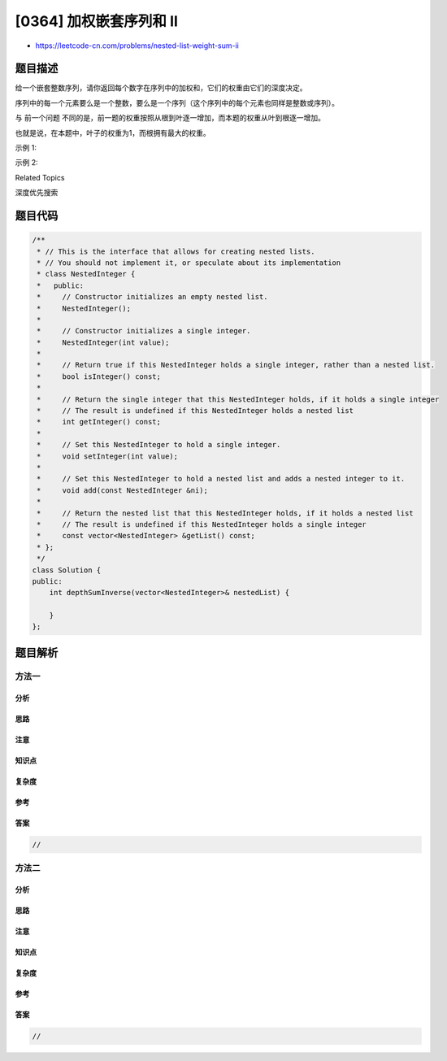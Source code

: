 [0364] 加权嵌套序列和 II
========================

-  https://leetcode-cn.com/problems/nested-list-weight-sum-ii

题目描述
--------

.. raw:: html

   <p>

给一个嵌套整数序列，请你返回每个数字在序列中的加权和，它们的权重由它们的深度决定。

.. raw:: html

   </p>

.. raw:: html

   <p>

序列中的每一个元素要么是一个整数，要么是一个序列（这个序列中的每个元素也同样是整数或序列）。

.. raw:: html

   </p>

.. raw:: html

   <p>

与 前一个问题
不同的是，前一题的权重按照从根到叶逐一增加，而本题的权重从叶到根逐一增加。

.. raw:: html

   </p>

.. raw:: html

   <p>

也就是说，在本题中，叶子的权重为1，而根拥有最大的权重。

.. raw:: html

   </p>

.. raw:: html

   <p>

示例 1:

.. raw:: html

   </p>

.. raw:: html

   <pre><strong>输入: </strong>[[1,1],2,[1,1]]
   <strong>输出: </strong>8 
   <strong>解释: 四</strong>个 1 在深度为 1 的位置， 一个 2 在深度为 2 的位置。
   </pre>

.. raw:: html

   <p>

示例 2:

.. raw:: html

   </p>

.. raw:: html

   <pre><strong>输入: </strong>[1,[4,[6]]]
   <strong>输出: </strong>17 
   <strong>解释:</strong> 一个 1 在深度为 3 的位置， 一个 4 在深度为 2 的位置，一个 6 在深度为 1 的位置。 1*3 + 4*2 + 6*1 = 17。
   </pre>

.. raw:: html

   <div>

.. raw:: html

   <div>

Related Topics

.. raw:: html

   </div>

.. raw:: html

   <div>

.. raw:: html

   <li>

深度优先搜索

.. raw:: html

   </li>

.. raw:: html

   </div>

.. raw:: html

   </div>

题目代码
--------

.. code:: cpp

    /**
     * // This is the interface that allows for creating nested lists.
     * // You should not implement it, or speculate about its implementation
     * class NestedInteger {
     *   public:
     *     // Constructor initializes an empty nested list.
     *     NestedInteger();
     *
     *     // Constructor initializes a single integer.
     *     NestedInteger(int value);
     *
     *     // Return true if this NestedInteger holds a single integer, rather than a nested list.
     *     bool isInteger() const;
     *
     *     // Return the single integer that this NestedInteger holds, if it holds a single integer
     *     // The result is undefined if this NestedInteger holds a nested list
     *     int getInteger() const;
     *
     *     // Set this NestedInteger to hold a single integer.
     *     void setInteger(int value);
     *
     *     // Set this NestedInteger to hold a nested list and adds a nested integer to it.
     *     void add(const NestedInteger &ni);
     *
     *     // Return the nested list that this NestedInteger holds, if it holds a nested list
     *     // The result is undefined if this NestedInteger holds a single integer
     *     const vector<NestedInteger> &getList() const;
     * };
     */
    class Solution {
    public:
        int depthSumInverse(vector<NestedInteger>& nestedList) {

        }
    };

题目解析
--------

方法一
~~~~~~

分析
^^^^

思路
^^^^

注意
^^^^

知识点
^^^^^^

复杂度
^^^^^^

参考
^^^^

答案
^^^^

.. code:: cpp

    //

方法二
~~~~~~

分析
^^^^

思路
^^^^

注意
^^^^

知识点
^^^^^^

复杂度
^^^^^^

参考
^^^^

答案
^^^^

.. code:: cpp

    //
